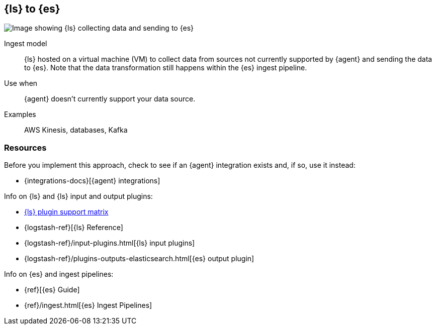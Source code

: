 [[ls-for-input]]
== {ls} to {es}

image::images/ls-es.png[Image showing {ls} collecting data and sending to {es}]

Ingest model::
{ls} hosted on a virtual machine (VM) to collect data from sources not currently supported by {agent} and sending the data to {es}.
Note that the data transformation still happens within the {es} ingest pipeline.

Use when::
{agent} doesn't currently support your data source. 

Examples::
AWS Kinesis, databases, Kafka


[discrete]
[[ls-for-input-resources]]
=== Resources

Before you implement this approach, check to see if an {agent} integration exists and, if so, use it instead:

* {integrations-docs}[{agent} integrations]

Info on {ls} and {ls} input and output plugins:

* https://www.elastic.co/support/matrix#logstash_plugins[{ls} plugin support matrix]
* {logstash-ref}[{ls} Reference] 
* {logstash-ref}/input-plugins.html[{ls} input plugins]
* {logstash-ref}/plugins-outputs-elasticsearch.html[{es} output plugin]

Info on {es} and ingest pipelines:

* {ref}[{es} Guide]
* {ref}/ingest.html[{es} Ingest Pipelines]

